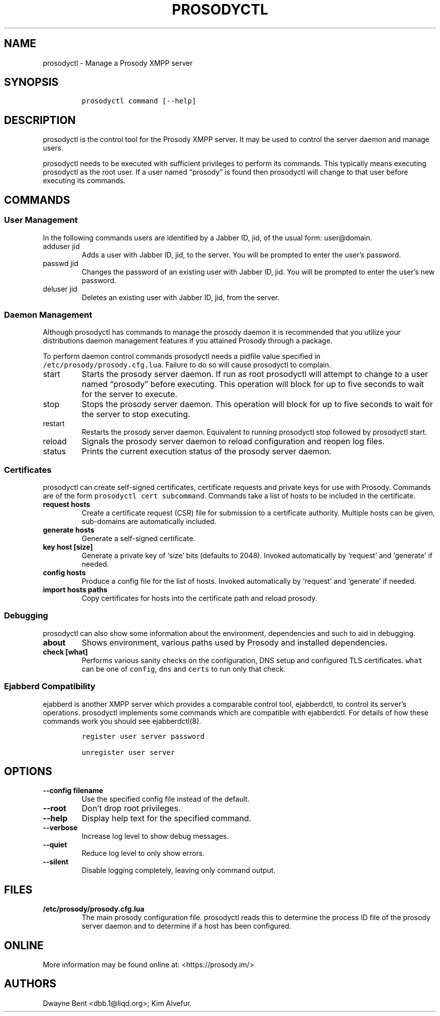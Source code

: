 .\" Automatically generated by Pandoc 2.17.0.1
.\"
.TH "PROSODYCTL" "1" "2022-02-02" "" ""
.hy
.SH NAME
.PP
prosodyctl - Manage a Prosody XMPP server
.SH SYNOPSIS
.IP
.nf
\f[C]
prosodyctl command [--help]
\f[R]
.fi
.SH DESCRIPTION
.PP
prosodyctl is the control tool for the Prosody XMPP server.
It may be used to control the server daemon and manage users.
.PP
prosodyctl needs to be executed with sufficient privileges to perform
its commands.
This typically means executing prosodyctl as the root user.
If a user named \[lq]prosody\[rq] is found then prosodyctl will change
to that user before executing its commands.
.SH COMMANDS
.SS User Management
.PP
In the following commands users are identified by a Jabber ID, jid, of
the usual form: user\[at]domain.
.TP
adduser jid
Adds a user with Jabber ID, jid, to the server.
You will be prompted to enter the user\[cq]s password.
.TP
passwd jid
Changes the password of an existing user with Jabber ID, jid.
You will be prompted to enter the user\[cq]s new password.
.TP
deluser jid
Deletes an existing user with Jabber ID, jid, from the server.
.SS Daemon Management
.PP
Although prosodyctl has commands to manage the prosody daemon it is
recommended that you utilize your distributions daemon management
features if you attained Prosody through a package.
.PP
To perform daemon control commands prosodyctl needs a pidfile value
specified in \f[C]/etc/prosody/prosody.cfg.lua\f[R].
Failure to do so will cause prosodyctl to complain.
.TP
start
Starts the prosody server daemon.
If run as root prosodyctl will attempt to change to a user named
\[lq]prosody\[rq] before executing.
This operation will block for up to five seconds to wait for the server
to execute.
.TP
stop
Stops the prosody server daemon.
This operation will block for up to five seconds to wait for the server
to stop executing.
.TP
restart
Restarts the prosody server daemon.
Equivalent to running prosodyctl stop followed by prosodyctl start.
.TP
reload
Signals the prosody server daemon to reload configuration and reopen log
files.
.TP
status
Prints the current execution status of the prosody server daemon.
.SS Certificates
.PP
prosodyctl can create self-signed certificates, certificate requests and
private keys for use with Prosody.
Commands are of the form \f[C]prosodyctl cert subcommand\f[R].
Commands take a list of hosts to be included in the certificate.
.TP
\f[B]\f[CB]request hosts\f[B]\f[R]
Create a certificate request (CSR) file for submission to a certificate
authority.
Multiple hosts can be given, sub-domains are automatically included.
.TP
\f[B]\f[CB]generate hosts\f[B]\f[R]
Generate a self-signed certificate.
.TP
\f[B]\f[CB]key host [size]\f[B]\f[R]
Generate a private key of `size' bits (defaults to 2048).
Invoked automatically by `request' and `generate' if needed.
.TP
\f[B]\f[CB]config hosts\f[B]\f[R]
Produce a config file for the list of hosts.
Invoked automatically by `request' and `generate' if needed.
.TP
\f[B]\f[CB]import hosts paths\f[B]\f[R]
Copy certificates for hosts into the certificate path and reload
prosody.
.SS Debugging
.PP
prosodyctl can also show some information about the environment,
dependencies and such to aid in debugging.
.TP
\f[B]\f[CB]about\f[B]\f[R]
Shows environment, various paths used by Prosody and installed
dependencies.
.TP
\f[B]\f[CB]check [what]\f[B]\f[R]
Performs various sanity checks on the configuration, DNS setup and
configured TLS certificates.
\f[C]what\f[R] can be one of \f[C]config\f[R], \f[C]dns\f[R] and
\f[C]certs\f[R] to run only that check.
.SS Ejabberd Compatibility
.PP
ejabberd is another XMPP server which provides a comparable control
tool, ejabberdctl, to control its server\[cq]s operations.
prosodyctl implements some commands which are compatible with
ejabberdctl.
For details of how these commands work you should see ejabberdctl(8).
.IP
.nf
\f[C]
register user server password

unregister user server
\f[R]
.fi
.SH OPTIONS
.TP
\f[B]\f[CB]--config filename\f[B]\f[R]
Use the specified config file instead of the default.
.TP
\f[B]\f[CB]--root\f[B]\f[R]
Don\[cq]t drop root privileges.
.TP
\f[B]\f[CB]--help\f[B]\f[R]
Display help text for the specified command.
.TP
\f[B]\f[CB]--verbose\f[B]\f[R]
Increase log level to show debug messages.
.TP
\f[B]\f[CB]--quiet\f[B]\f[R]
Reduce log level to only show errors.
.TP
\f[B]\f[CB]--silent\f[B]\f[R]
Disable logging completely, leaving only command output.
.SH FILES
.TP
\f[B]\f[CB]/etc/prosody/prosody.cfg.lua\f[B]\f[R]
The main prosody configuration file.
prosodyctl reads this to determine the process ID file of the prosody
server daemon and to determine if a host has been configured.
.SH ONLINE
.PP
More information may be found online at: <https://prosody.im/>
.SH AUTHORS
Dwayne Bent <dbb.1@liqd.org>; Kim Alvefur.
